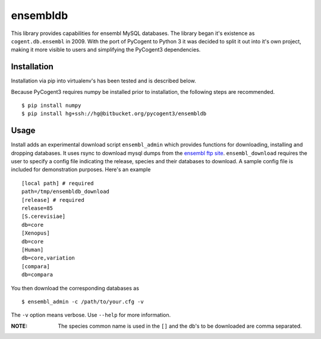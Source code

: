 #########
ensembldb
#########

This library provides capabilities for ensembl MySQL databases. The library began it's existence as ``cogent.db.ensembl`` in 2009. With the port of PyCogent to Python 3 it was decided to split it out into it's own project, making it more visible to users and simplifying the PyCogent3 dependencies.

************
Installation
************

Installation via pip into virtualenv's has been tested and is described below.

Because PyCogent3 requires numpy be installed prior to installation, the following steps are recommended.

::

    $ pip install numpy
    $ pip install hg+ssh://hg@bitbucket.org/pycogent3/ensembldb

*****
Usage
*****

Install adds an experimental download script ``ensembl_admin`` which provides functions for downloading, installing and dropping databases. It uses rsync to download mysql dumps from the `ensembl ftp site <ftp://ftp.ensembl.org/pub/>`_. ``ensembl_download``  requires the user to specify a config file indicating the release, species and their databases to download. A sample config file is included for demonstration purposes. Here's an example ::

    [local path] # required
    path=/tmp/ensembldb_download
    [release] # required
    release=85
    [S.cerevisiae]
    db=core
    [Xenopus]
    db=core
    [Human]
    db=core,variation
    [compara]
    db=compara

You then download the corresponding databases as ::

    $ ensembl_admin -c /path/to/your.cfg -v

The ``-v`` option means verbose. Use ``--help`` for more information.

:NOTE: The species common name is used in the ``[]`` and the db's to be downloaded are comma separated.
